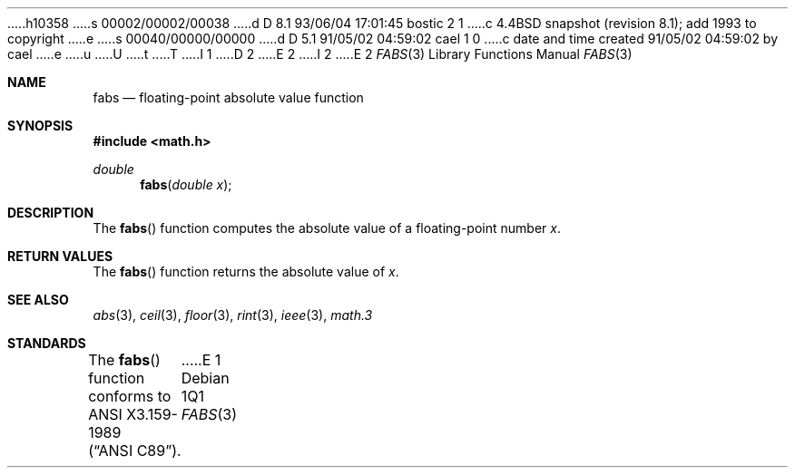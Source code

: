 h10358
s 00002/00002/00038
d D 8.1 93/06/04 17:01:45 bostic 2 1
c 4.4BSD snapshot (revision 8.1); add 1993 to copyright
e
s 00040/00000/00000
d D 5.1 91/05/02 04:59:02 cael 1 0
c date and time created 91/05/02 04:59:02 by cael
e
u
U
t
T
I 1
D 2
.\" Copyright (c) 1991 The Regents of the University of California.
.\" All rights reserved.
E 2
I 2
.\" Copyright (c) 1991, 1993
.\"	The Regents of the University of California.  All rights reserved.
E 2
.\"
.\"	%W% (Berkeley) %G%
.\" %sccs.include.redist.man%
.\"
.\"     %W% (Berkeley) %G%
.\"
.Dd %Q%
.Dt FABS 3
.Os
.Sh NAME
.Nm fabs
.Nd floating-point absolute value function
.Sh SYNOPSIS
.Fd #include <math.h>
.Ft double
.Fn fabs "double x"
.Sh DESCRIPTION
The
.Fn fabs
function computes the absolute value of a floating-point number
.Fa x .
.Sh RETURN VALUES
The
.Fn fabs
function returns the absolute value of
.Fa x .
.Sh SEE ALSO
.Xr abs 3 ,
.Xr ceil 3 ,
.Xr floor 3 ,
.Xr rint 3 ,
.Xr ieee 3 ,
.Xr math.3
.Sh STANDARDS
The
.Fn fabs
function conforms to
.St -ansiC .
E 1
